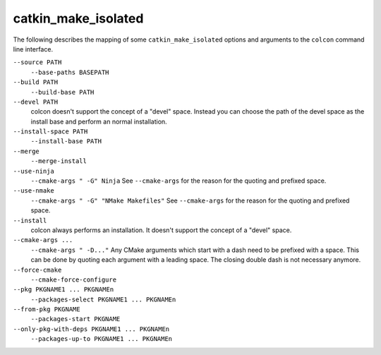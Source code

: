 catkin_make_isolated
====================

The following describes the mapping of some ``catkin_make_isolated`` options and arguments to the ``colcon`` command line interface.

``--source PATH``
  ``--base-paths BASEPATH``

``--build PATH``
  ``--build-base PATH``

``--devel PATH``
  colcon doesn't support the concept of a "devel" space.
  Instead you can choose the path of the devel space as the install base and perform an normal installation.

``--install-space PATH``
  ``--install-base PATH``

``--merge``
  ``--merge-install``

``--use-ninja``
  ``--cmake-args " -G" Ninja``
  See ``--cmake-args`` for the reason for the quoting and prefixed space.

``--use-nmake``
  ``--cmake-args " -G" "NMake Makefiles"``
  See ``--cmake-args`` for the reason for the quoting and prefixed space.

``--install``
  colcon always performs an installation.
  It doesn't support the concept of a "devel" space.

``--cmake-args ...``
  ``--cmake-args " -D..."``
  Any CMake arguments which start with a dash need to be prefixed with a space.
  This can be done by quoting each argument with a leading space.
  The closing double dash is not necessary anymore.

``--force-cmake``
  ``--cmake-force-configure``

``--pkg PKGNAME1 ... PKGNAMEn``
  ``--packages-select PKGNAME1 ... PKGNAMEn``

``--from-pkg PKGNAME``
  ``--packages-start PKGNAME``

``--only-pkg-with-deps PKGNAME1 ... PKGNAMEn``
  ``--packages-up-to PKGNAME1 ... PKGNAMEn``

